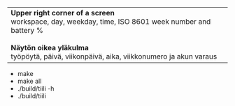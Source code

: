 #+STARTUP: showall

#+BEGIN_HTML
<table><tr><td>

<b>Upper right corner of a screen</b>
<br/>
workspace, day, weekday, time,
ISO 8601 week number and battery %
<br/>
<br/>
<b>Näytön oikea yläkulma</b>
<br/>
työpöytä, päivä, viikonpäivä, aika,
viikkonumero ja akun varaus

</td><td>

<img src="ruutua.svg"/>

</td></tr></table>
#+END_HTML

- make
- make all
- ./build/tiili -h
- ./build/tiili
